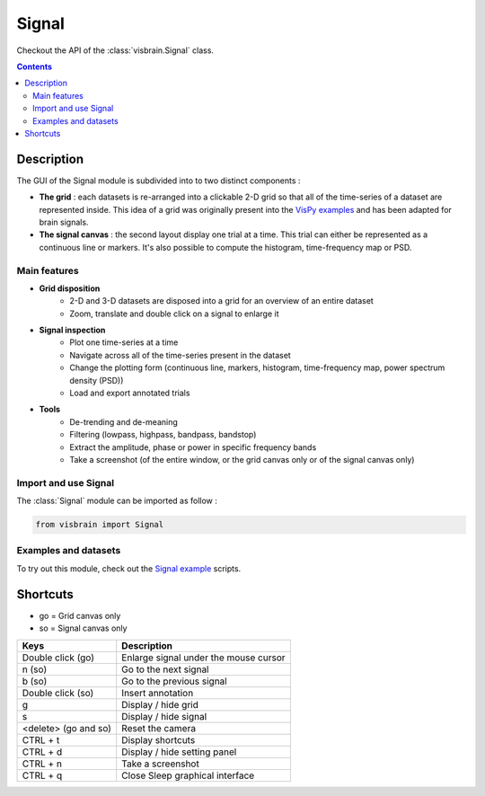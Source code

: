 .. _SignalModule:

Signal
######

.. raw:: html

  <div class="jumbotron">
    <h1 class="display-3">Quick description <img alt="_images/signal_ico.png" src="_images/signal_ico.png" width="150" height="150" align="right"></h1>
    <p class="lead">Signal is a data-mining module for 1-D, 2-D and 3-D datasets. It tries to offer a convenient way to inspect datasets, locate bad trials and reveal time-frequency properties.</p>
    <hr class="my-4">
    <p>

Checkout the API of the :class:`visbrain.Signal` class.

.. raw:: html

    <img alt="_images/signal_presentation.png" src="_images/signal_presentation.png" align="center"></p>
  </div>

.. contents:: Contents
   :local:
   :depth: 2

Description
-----------

The GUI of the Signal module is subdivided into to two distinct components :

* **The grid** : each datasets is re-arranged into a clickable 2-D grid so that all of the time-series of a dataset are represented inside. This idea of a grid was originally present into the `VisPy examples <https://github.com/vispy/vispy/blob/master/examples/demo/gloo/realtime_signals.py>`_ and has been adapted for brain signals.
* **The signal canvas** : the second layout display one trial at a time. This trial can either be represented as a continuous line or markers. It's also possible to compute the histogram, time-frequency map or PSD.

Main features
~~~~~~~~~~~~~

* **Grid disposition**
    * 2-D and 3-D datasets are disposed into a grid for an overview of an entire dataset
    * Zoom, translate and double click on a signal to enlarge it
* **Signal inspection**
    * Plot one time-series at a time
    * Navigate across all of the time-series present in the dataset
    * Change the plotting form (continuous line, markers, histogram, time-frequency map, power spectrum density (PSD))
    * Load and export annotated trials
* **Tools**
    * De-trending and de-meaning
    * Filtering (lowpass, highpass, bandpass, bandstop)
    * Extract the amplitude, phase or power in specific frequency bands
    * Take a screenshot (of the entire window, or the grid canvas only or of the signal canvas only)

Import and use Signal
~~~~~~~~~~~~~~~~~~~~~

The :class:`Signal` module can be imported as follow :

.. code-block:: python

    from visbrain import Signal


Examples and datasets
~~~~~~~~~~~~~~~~~~~~~

To try out this module, check out the `Signal example <http://visbrain.org/auto_examples/index.html#signal-examples>`_ scripts.


.. GUI description
.. ~~~~~~~~~~~~~~~

.. Components
.. ^^^^^^^^^^


Shortcuts
---------

* go = Grid canvas only
* so = Signal canvas only

======================  =======================================================
Keys                    Description
======================  =======================================================
Double click (go)       Enlarge signal under the mouse cursor
n (so)                  Go to the next signal
b (so)                  Go to the previous signal
Double click (so)       Insert annotation
g                       Display / hide grid
s                       Display / hide signal
<delete> (go and so)    Reset the camera
CTRL + t                Display shortcuts
CTRL + d                Display / hide setting panel
CTRL + n                Take a screenshot
CTRL + q                Close Sleep graphical interface
======================  =======================================================